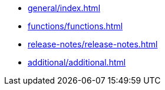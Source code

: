 * xref:general/index.adoc[]
* xref:functions/functions.adoc[]
* xref:release-notes/release-notes.adoc[]
* xref:additional/additional.adoc[]